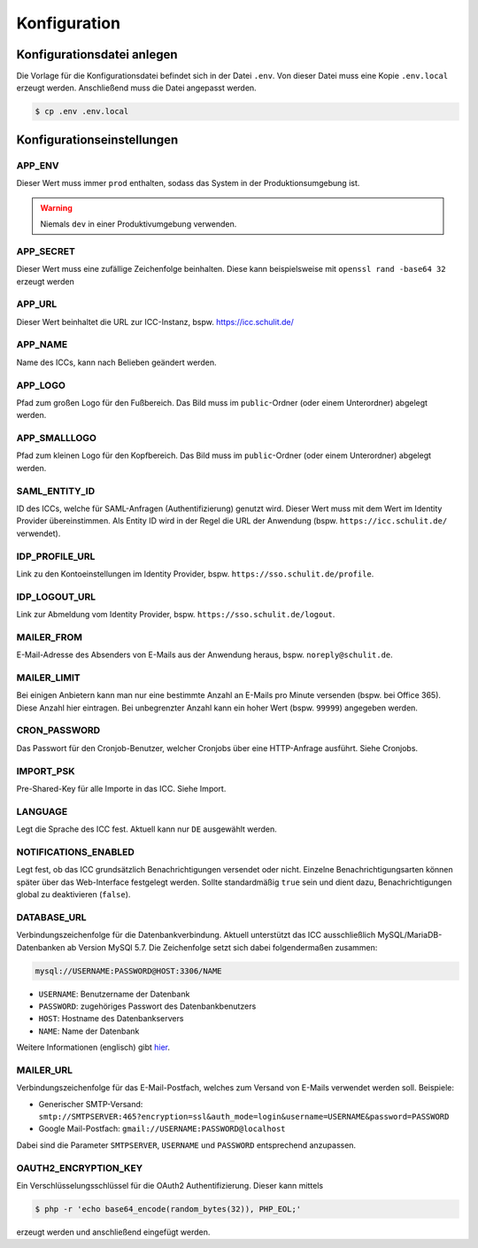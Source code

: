Konfiguration
=============

Konfigurationsdatei anlegen
---------------------------

Die Vorlage für die Konfigurationsdatei befindet sich in der Datei ``.env``. Von dieser Datei muss eine Kopie ``.env.local`` erzeugt werden.
Anschließend muss die Datei angepasst werden.

.. code-block:: shell

    $ cp .env .env.local

Konfigurationseinstellungen
---------------------------

APP_ENV
#######

Dieser Wert muss immer ``prod`` enthalten, sodass das System in der Produktionsumgebung ist.

.. warning:: Niemals ``dev`` in einer Produktivumgebung verwenden.

APP_SECRET
##########

Dieser Wert muss eine zufällige Zeichenfolge beinhalten. Diese kann beispielsweise mit ``openssl rand -base64 32`` erzeugt werden

APP_URL
#######

Dieser Wert beinhaltet die URL zur ICC-Instanz, bspw. https://icc.schulit.de/

APP_NAME
########

Name des ICCs, kann nach Belieben geändert werden.

APP_LOGO
########

Pfad zum großen Logo für den Fußbereich. Das Bild muss im ``public``-Ordner (oder einem Unterordner) abgelegt werden.

APP_SMALLLOGO
#############

Pfad zum kleinen Logo für den Kopfbereich. Das Bild muss im ``public``-Ordner (oder einem Unterordner) abgelegt werden.

SAML_ENTITY_ID
##############

ID des ICCs, welche für SAML-Anfragen (Authentifizierung) genutzt wird. Dieser Wert muss mit dem Wert im Identity Provider übereinstimmen.
Als Entity ID wird in der Regel die URL der Anwendung (bspw. ``https://icc.schulit.de/`` verwendet).

IDP_PROFILE_URL
###############

Link zu den Kontoeinstellungen im Identity Provider, bspw. ``https://sso.schulit.de/profile``.

IDP_LOGOUT_URL
##############

Link zur Abmeldung vom Identity Provider, bspw. ``https://sso.schulit.de/logout``.

MAILER_FROM
###########

E-Mail-Adresse des Absenders von E-Mails aus der Anwendung heraus, bspw. ``noreply@schulit.de``.

MAILER_LIMIT
############

Bei einigen Anbietern kann man nur eine bestimmte Anzahl an E-Mails pro Minute versenden (bspw. bei Office 365). Diese Anzahl
hier eintragen. Bei unbegrenzter Anzahl kann ein hoher Wert (bspw. ``99999``) angegeben werden.

CRON_PASSWORD
#############

Das Passwort für den Cronjob-Benutzer, welcher Cronjobs über eine HTTP-Anfrage ausführt. Siehe Cronjobs.

IMPORT_PSK
##########

Pre-Shared-Key für alle Importe in das ICC. Siehe Import.

LANGUAGE
########

Legt die Sprache des ICC fest. Aktuell kann nur ``DE`` ausgewählt werden.

NOTIFICATIONS_ENABLED
#####################

Legt fest, ob das ICC grundsätzlich Benachrichtigungen versendet oder nicht. Einzelne Benachrichtigungsarten können später über das
Web-Interface festgelegt werden. Sollte standardmäßig ``true`` sein und dient dazu, Benachrichtigungen global zu deaktivieren (``false``).

DATABASE_URL
############

Verbindungszeichenfolge für die Datenbankverbindung. Aktuell unterstützt das ICC ausschließlich MySQL/MariaDB-Datenbanken
ab Version MySQl 5.7. Die Zeichenfolge setzt sich dabei folgendermaßen zusammen:

.. code-block:: shell

    mysql://USERNAME:PASSWORD@HOST:3306/NAME

- ``USERNAME``: Benutzername der Datenbank
- ``PASSWORD``: zugehöriges Passwort des Datenbankbenutzers
- ``HOST``: Hostname des Datenbankservers
- ``NAME``: Name der Datenbank

Weitere Informationen (englisch) gibt `hier <https://www.doctrine-project.org/projects/doctrine-dbal/en/latest/reference/configuration.html#connecting-using-a-url>`_.

MAILER_URL
##########

Verbindungszeichenfolge für das E-Mail-Postfach, welches zum Versand von E-Mails verwendet werden soll. Beispiele:

- Generischer SMTP-Versand: ``smtp://SMTPSERVER:465?encryption=ssl&auth_mode=login&username=USERNAME&password=PASSWORD``
- Google Mail-Postfach: ``gmail://USERNAME:PASSWORD@localhost``

Dabei sind die Parameter ``SMTPSERVER``, ``USERNAME`` und ``PASSWORD`` entsprechend anzupassen.

OAUTH2_ENCRYPTION_KEY
#####################

Ein Verschlüsselungsschlüssel für die OAuth2 Authentifizierung. Dieser kann mittels

.. code-block:: shell

    $ php -r 'echo base64_encode(random_bytes(32)), PHP_EOL;'

erzeugt werden und anschließend eingefügt werden.
